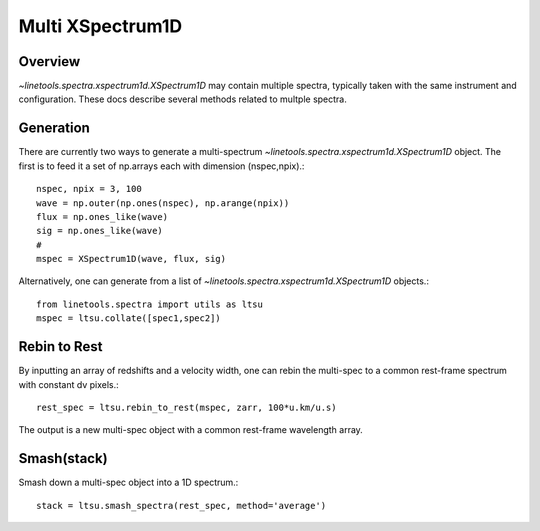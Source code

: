 .. _xspec_multi:

*****************
Multi XSpectrum1D
*****************

.. index:: xspec_multi

Overview
========

`~linetools.spectra.xspectrum1d.XSpectrum1D` may contain
multiple spectra, typically taken with the same instrument
and configuration.  These docs describe several methods
related to multple spectra.

Generation
==========

There are currently two ways to generate a multi-spectrum
`~linetools.spectra.xspectrum1d.XSpectrum1D` object.  The
first is to feed it a set of np.arrays each with dimension
(nspec,npix).::

    nspec, npix = 3, 100
    wave = np.outer(np.ones(nspec), np.arange(npix))
    flux = np.ones_like(wave)
    sig = np.ones_like(wave)
    #
    mspec = XSpectrum1D(wave, flux, sig)

Alternatively, one can generate from a list of
`~linetools.spectra.xspectrum1d.XSpectrum1D` objects.::

    from linetools.spectra import utils as ltsu
    mspec = ltsu.collate([spec1,spec2])


Rebin to Rest
=============

By inputting an array of redshifts and a velocity
width, one can rebin the multi-spec to a common
rest-frame spectrum with constant dv pixels.::

    rest_spec = ltsu.rebin_to_rest(mspec, zarr, 100*u.km/u.s)

The output is a new multi-spec object with a common
rest-frame wavelength array.

Smash(stack)
============

Smash down a multi-spec object into a 1D spectrum.::

    stack = ltsu.smash_spectra(rest_spec, method='average')


